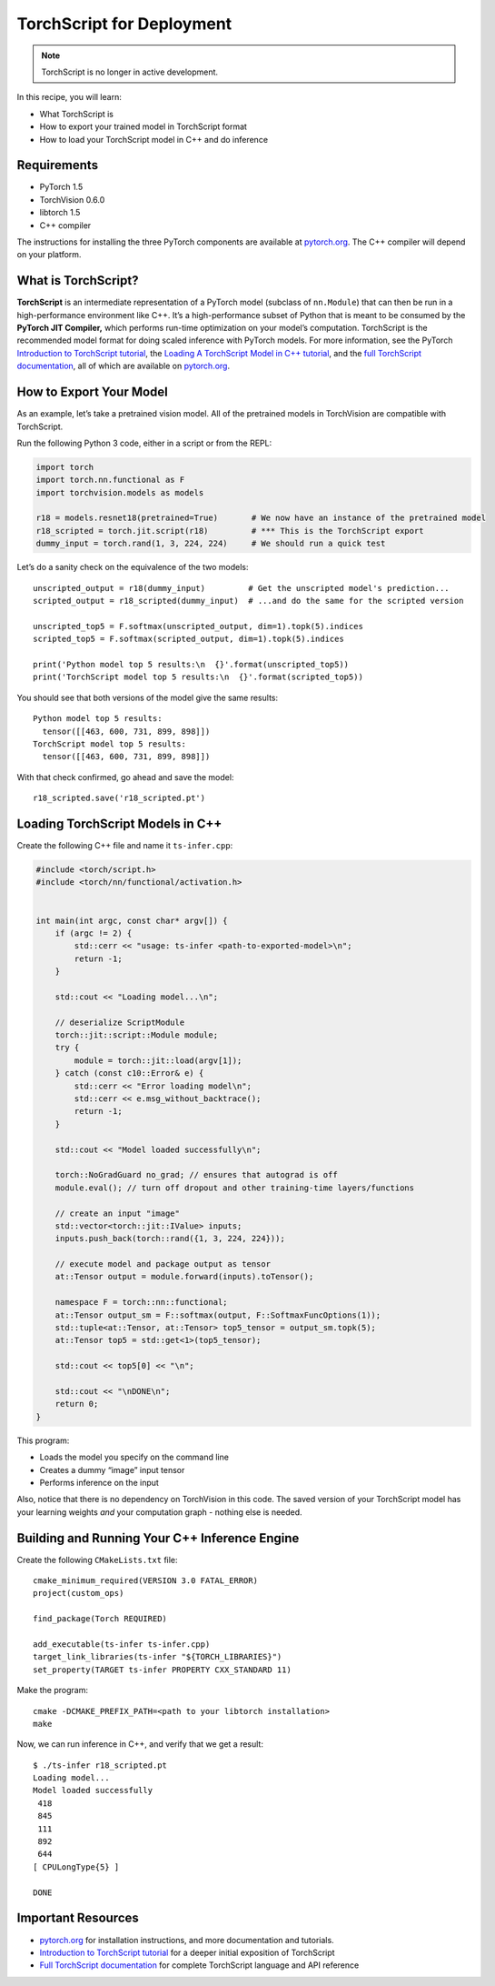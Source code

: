 TorchScript for Deployment
==========================

.. note:: TorchScript is no longer in active development.

In this recipe, you will learn:

-  What TorchScript is
-  How to export your trained model in TorchScript format
-  How to load your TorchScript model in C++ and do inference

Requirements
------------

-  PyTorch 1.5
-  TorchVision 0.6.0
-  libtorch 1.5
-  C++ compiler

The instructions for installing the three PyTorch components are
available at `pytorch.org`_. The C++ compiler will depend on your
platform.

What is TorchScript?
--------------------

**TorchScript** is an intermediate representation of a PyTorch model
(subclass of ``nn.Module``) that can then be run in a high-performance
environment like C++. It’s a high-performance subset of Python that is
meant to be consumed by the **PyTorch JIT Compiler,** which performs
run-time optimization on your model’s computation. TorchScript is the
recommended model format for doing scaled inference with PyTorch models.
For more information, see the PyTorch `Introduction to TorchScript
tutorial`_, the `Loading A TorchScript Model in C++ tutorial`_, and the
`full TorchScript documentation`_, all of which are available on
`pytorch.org`_.

How to Export Your Model
------------------------

As an example, let’s take a pretrained vision model. All of the
pretrained models in TorchVision are compatible with TorchScript.

Run the following Python 3 code, either in a script or from the REPL:

.. code:: python3

   import torch
   import torch.nn.functional as F
   import torchvision.models as models

   r18 = models.resnet18(pretrained=True)       # We now have an instance of the pretrained model
   r18_scripted = torch.jit.script(r18)         # *** This is the TorchScript export
   dummy_input = torch.rand(1, 3, 224, 224)     # We should run a quick test

Let’s do a sanity check on the equivalence of the two models:

::

   unscripted_output = r18(dummy_input)         # Get the unscripted model's prediction...
   scripted_output = r18_scripted(dummy_input)  # ...and do the same for the scripted version

   unscripted_top5 = F.softmax(unscripted_output, dim=1).topk(5).indices
   scripted_top5 = F.softmax(scripted_output, dim=1).topk(5).indices

   print('Python model top 5 results:\n  {}'.format(unscripted_top5))
   print('TorchScript model top 5 results:\n  {}'.format(scripted_top5))

You should see that both versions of the model give the same results:

::

   Python model top 5 results:
     tensor([[463, 600, 731, 899, 898]])
   TorchScript model top 5 results:
     tensor([[463, 600, 731, 899, 898]])

With that check confirmed, go ahead and save the model:

::

   r18_scripted.save('r18_scripted.pt')

Loading TorchScript Models in C++
---------------------------------

Create the following C++ file and name it ``ts-infer.cpp``:

.. code:: cpp

   #include <torch/script.h>
   #include <torch/nn/functional/activation.h>


   int main(int argc, const char* argv[]) {
       if (argc != 2) {
           std::cerr << "usage: ts-infer <path-to-exported-model>\n";
           return -1;
       }

       std::cout << "Loading model...\n";

       // deserialize ScriptModule
       torch::jit::script::Module module;
       try {
           module = torch::jit::load(argv[1]);
       } catch (const c10::Error& e) {
           std::cerr << "Error loading model\n";
           std::cerr << e.msg_without_backtrace();
           return -1;
       }

       std::cout << "Model loaded successfully\n";

       torch::NoGradGuard no_grad; // ensures that autograd is off
       module.eval(); // turn off dropout and other training-time layers/functions

       // create an input "image"
       std::vector<torch::jit::IValue> inputs;
       inputs.push_back(torch::rand({1, 3, 224, 224}));

       // execute model and package output as tensor
       at::Tensor output = module.forward(inputs).toTensor();

       namespace F = torch::nn::functional;
       at::Tensor output_sm = F::softmax(output, F::SoftmaxFuncOptions(1));
       std::tuple<at::Tensor, at::Tensor> top5_tensor = output_sm.topk(5);
       at::Tensor top5 = std::get<1>(top5_tensor);

       std::cout << top5[0] << "\n";

       std::cout << "\nDONE\n";
       return 0;
   }

This program:

-  Loads the model you specify on the command line
- Creates a dummy “image” input tensor
- Performs inference on the input

Also, notice that there is no dependency on TorchVision in this code.
The saved version of your TorchScript model has your learning weights
*and* your computation graph - nothing else is needed.

Building and Running Your C++ Inference Engine
----------------------------------------------

Create the following ``CMakeLists.txt`` file:

::

   cmake_minimum_required(VERSION 3.0 FATAL_ERROR)
   project(custom_ops)

   find_package(Torch REQUIRED)

   add_executable(ts-infer ts-infer.cpp)
   target_link_libraries(ts-infer "${TORCH_LIBRARIES}")
   set_property(TARGET ts-infer PROPERTY CXX_STANDARD 11)

Make the program:

::

   cmake -DCMAKE_PREFIX_PATH=<path to your libtorch installation>
   make

Now, we can run inference in C++, and verify that we get a result:

::

   $ ./ts-infer r18_scripted.pt
   Loading model...
   Model loaded successfully
    418
    845
    111
    892
    644
   [ CPULongType{5} ]

   DONE

Important Resources
-------------------

-  `pytorch.org`_ for installation instructions, and more documentation
   and tutorials.
-  `Introduction to TorchScript tutorial`_ for a deeper initial
   exposition of TorchScript
-  `Full TorchScript documentation`_ for complete TorchScript language
   and API reference

.. _pytorch.org: https://pytorch.org/
.. _Introduction to TorchScript tutorial: https://pytorch.org/tutorials/beginner/Intro_to_TorchScript_tutorial.html
.. _Full TorchScript documentation: https://pytorch.org/docs/stable/jit.html
.. _Loading A TorchScript Model in C++ tutorial: https://pytorch.org/tutorials/advanced/cpp_export.html
.. _full TorchScript documentation: https://pytorch.org/docs/stable/jit.html
